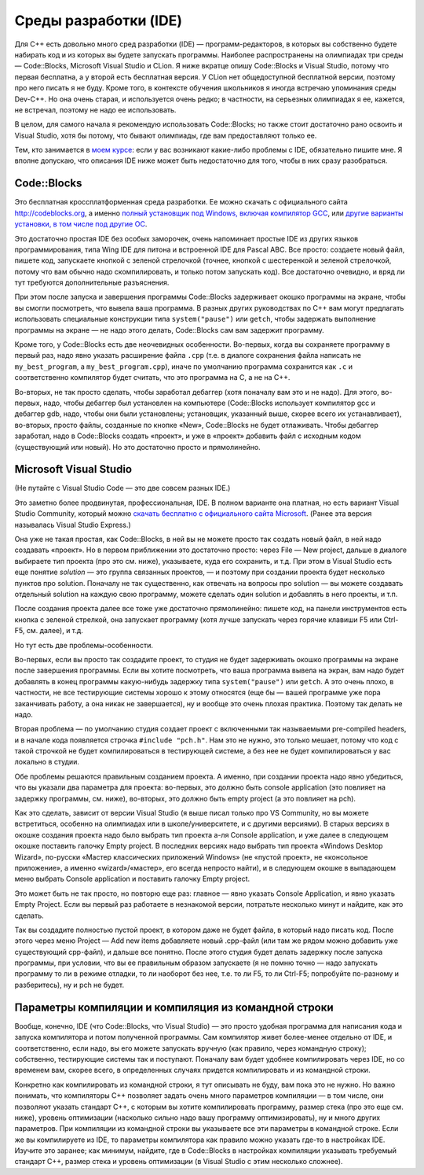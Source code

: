 .. highlight:: cpp

Среды разработки (IDE)
----------------------

Для C++ есть довольно много сред разработки (IDE) — программ-редакторов, в которых вы собственно будете набирать код и из которых вы будете запускать программы.
Наиболее распространены на олимпиадах три среды — Code::Blocks, Microsoft Visual Studio и CLion.
Я ниже вкратце опишу Code::Blocks и Visual Studio, потому что первая бесплатна, а у второй есть бесплатная версия.
У CLion нет общедоступной бесплатной версии, поэтому про него писать я не буду. Кроме того, в контексте обучения школьников 
я иногда встречаю упоминания среды Dev-C++. Но она очень старая, и используется очень редко;
в частности, на серьезных олимпиадах я ее, кажется, не встречал, поэтому не надо ее использовать.

В целом, для самого начала я рекомендую использовать Code::Blocks; но также стоит достаточно рано освоить и Visual Studio,
хотя бы потому, что бывают олимпиады, где вам предоставляют только ее.

Тем, кто занимается в `моем курсе <https://algoprog.ru>`_: если у вас возникают какие-либо проблемы
с IDE, обязательно пишите мне. Я вполне допускаю, что описания IDE ниже может быть недостаточно для того,
чтобы в них сразу разобраться.

Code::Blocks
~~~~~~~~~~~~

Это бесплатная кроссплатформенная среда разработки. Ее можно скачать с официального сайта http://codeblocks.org,
а именно
`полный установщик под Windows, включая компилятор GCC <https://www.fosshub.com/Code-Blocks.html?dwl=codeblocks-20.03mingw-setup.exe>`_,
или `другие варианты установки, в том числе под другие ОС <http://codeblocks.org/downloads/26>`_.

Это достаточно простая IDE без особых заморочек, очень напоминает простые IDE из других языков программирования, 
типа Wing IDE для питона и встроенной IDE для Pascal ABC. Все просто: создаете новый файл, пишете код, запускаете 
кнопкой с зеленой стрелочкой (точнее, кнопкой с шестеренкой и зеленой стрелочкой, потому что вам обычно надо скомпилировать, 
и только потом запускать код). Все достаточно очевидно, и вряд ли тут требуются дополнительные разъяснения.

При этом после запуска и завершения программы Сode::Blocks задерживает окошко программы на экране, 
чтобы вы смогли посмотреть, что вывела ваша программа. В разных других руководствах по C++ вам могут предлагать 
использовать специальные конструкции типа ``system("pause")`` или ``getch``,
чтобы задержать выполнение программы на экране — не надо этого делать, Code::Blocks сам вам задержит программу.

Кроме того, у Code::Blocks есть две неочевидных особенности. 
Во-первых, когда вы сохраняете программу в первый раз, надо явно указать расширение файла ``.cpp``
(т.е. в диалоге сохранения файла написать не ``my_best_program``, а ``my_best_program.cpp``), 
иначе по умолчанию программа сохранится как ``.c`` и соответственно компилятор будет считать, 
что это программа на C, а не на C++.

Во-вторых, не так просто сделать, чтобы заработал дебаггер (хотя поначалу вам это и не надо). 
Для этого, во-первых, надо, чтобы дебаггер был установлен на компьютере (Code::Blocks использует компилятор gcc и дебаггер gdb, надо, 
чтобы они были установлены; установщик, указанный выше, скорее всего их устанавливает), 
во-вторых, просто файлы, созданные по кнопке «New», Code::Blocks не будет отлаживать. 
Чтобы дебаггер заработал, надо в Code::Blocks создать «проект», и уже в «проект» добавить 
файл с исходным кодом (существующий или новый). Но это достаточно просто и прямолинейно.

Microsoft Visual Studio
~~~~~~~~~~~~~~~~~~~~~~~

(Не путайте с Visual Studio Code — это две совсем разных IDE.)

Это заметно более продвинутая, профессиональная, IDE. В полном варианте она платная, но есть вариант Visual Studio Community, 
который можно `скачать бесплатно с официального сайта Microsoft <https://visualstudio.microsoft.com/ru/vs/community/>`_.
(Ранее эта версия называлась Visual Studio Express.)

Она уже не такая простая, как Code::Blocks, в ней вы не можете просто так создать новый файл, в ней надо создавать «проект». 
Но в первом приближении это достаточно просто: через File — New project, дальше в диалоге выбираете тип проекта (про это см. ниже),
указываете, куда его сохранить, и т.д. При этом в Visual Studio есть еще понятие *solution* — это группа связанных проектов, —
и поэтому при создании проекта будет несколько пунктов про solution.
Поначалу не так существенно, как отвечать на вопросы про solution — вы можете создавать отдельный solution
на каждую свою программу, можете сделать один solution и добавлять в него проекты, и т.п.

После создания проекта далее все тоже уже достаточно прямолинейно: пишете код, на панели инструментов есть кнопка с зеленой стрелкой,
она запускает программу (хотя лучше запускать через горячие клавиши F5 или Ctrl-F5, см. далее), и т.д.

Но тут есть две проблемы-особенности.

Во-первых, если вы просто так создадите проект, то студия не будет задерживать окошко программы на экране после завершения программы. 
Если вы хотите посмотреть, что ваша программа вывела на экран, вам надо будет добавлять в конец программы какую-нибудь 
задержку типа ``system("pause")`` или ``getch``. А это очень плохо, в частности, не все тестирующие системы хорошо к этому 
относятся (еще бы — вашей программе уже пора заканчивать работу, а она никак не завершается),
ну и вообще это очень плохая практика. Поэтому так делать не надо.

Вторая проблема — по умолчанию студия создает проект с включенными так называемыми pre-compiled headers, 
и в начале кода появляется строчка ``#include "pch.h"``. Нам это не нужно, это только мешает, 
потому что код с такой строчкой не будет компилироваться в тестирующей системе, а без нее 
не будет компилироваться у вас локально в студии.

Обе проблемы решаются правильным созданием проекта. А именно, при создании проекта надо явно убедиться, 
что вы указали два параметра для проекта: во-первых, это должно быть console application 
(это повлияет на задержку программы, см. ниже), во-вторых, это должно быть empty project (а это повлияет на pch). 

Как это сделать, зависит от версии Visual Studio (я выше писал только про VS Community, но вы можете встретиться,
особенно на олимпиадах или в школе/университете, и с другими версиями). В старых версиях в окошке создания 
проекта надо было выбрать тип проекта а-ля Console application, и уже далее в следующем окошке поставить галочку Empty 
project. В последних версиях надо выбрать тип проекта «Windows Desktop Wizard», по-русски «Мастер классических приложений Windows» 
(не «пустой проект», не «консольное приложение», а именно «wizard»/«мастер», его всегда непросто найти), 
и в следующем окошке в выпадающем меню выбрать Console application и поставить галочку Empty project.

Это может быть не так просто, но повторю еще раз: главное — явно указать Console Application, и явно указать Empty Project.
Если вы первый раз работаете в незнакомой версии, потратьте несколько минут и найдите, как это сделать.

Так вы создадите полностью пустой проект, в котором даже не будет файла, в который надо писать код. 
После этого через меню Project — Add new items добавляете новый .cpp-файл (или там же рядом 
можно добавить уже существующий cpp-файл), и дальше все понятно. После этого студия будет делать 
задержку после запуска программы, при условии, что вы ее правильным образом запускаете 
(я не помню точно — надо запускать программу то ли в режиме отладки, 
то ли наоборот без нее, т.е. то ли F5, то ли Ctrl-F5; попробуйте по-разному и разберитесь), ну и pch не будет.

Параметры компиляции и компиляция из командной строки
~~~~~~~~~~~~~~~~~~~~~~~~~~~~~~~~~~~~~~~~~~~~~~~~~~~~~

Вообще, конечно, IDE (что Code::Blocks, что Visual Studio) — это просто удобная программа для написания кода
и запуска компилятора и потом полученной программы. Сам компилятор живет более-менее отдельно 
от IDE, и соответственно, если надо, вы его можете запускать вручную (как правило, через командную строку);
собственно, тестирующие системы так и поступают.
Поначалу вам будет удобнее компилировать через IDE, но со временем вам, скорее всего,
в определенных случаях придется компилировать и из командной строки.

Конкретно как компилировать из командной строки, я тут описывать не буду,
вам пока это не нужно. Но важно понимать, что компиляторы C++ позволяет задать 
очень много параметров компиляции — в том числе,
они позволяют указать стандарт C++, с которым вы хотите компилировать программу,
размер стека (про это еще см. ниже), уровень оптимизации (насколько
сильно надо вашу программу оптимизировать), ну и много других параметров.
При компиляции из командной строки вы указываете все эти параметры в командной строке.
Если же вы компилируете из IDE, то параметры компилятора как правило можно указать где-то в настройках IDE.
Изучите это заранее; как минимум, найдите, где в Code::Blocks в настройках компиляции
указывать требуемый стандарт C++, размер стека и уровень оптимизации
(в Visual Studio с этим несколько сложнее).
